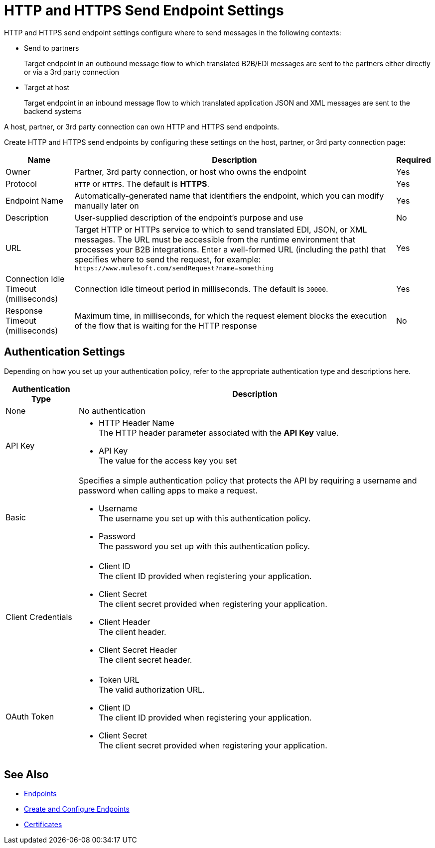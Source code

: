 = HTTP and HTTPS Send Endpoint Settings

HTTP and HTTPS send endpoint settings configure where to send messages in the following contexts:

* Send to partners
+
Target endpoint in an outbound message flow to which translated B2B/EDI messages are sent to the partners either directly or via a 3rd party connection
+
* Target at host
+
Target endpoint in an inbound message flow to which translated application JSON and XML messages are sent to the backend systems

A host, partner, or 3rd party connection can own HTTP and HTTPS send endpoints.

Create HTTP and HTTPS send endpoints by configuring these settings on the host, partner, or 3rd party connection page:

[%header%autowidth.spread]
|===
|Name |Description |Required
| Owner
| Partner, 3rd party connection, or host who owns the endpoint
| Yes

|Protocol
| `HTTP` or `HTTPS`. The default is *HTTPS*.
|Yes

|Endpoint Name
|Automatically-generated name that identifiers the endpoint, which you can modify manually later on
|Yes

|Description
|User-supplied description of the endpoint's purpose and use
|No

|URL
|Target HTTP or HTTPs service to which to send translated EDI, JSON, or XML messages. The URL must be accessible from the runtime environment that processes your B2B integrations.
Enter a well-formed URL (including the path) that specifies where to send the request, for example:
`+https://www.mulesoft.com/sendRequest?name=something+`
|Yes

|Connection Idle Timeout (milliseconds)
|Connection idle timeout period in milliseconds. The default is `30000`.
|Yes

|Response Timeout (milliseconds)
|Maximum time, in milliseconds, for which the request element blocks the execution of the flow that is waiting for the HTTP response
|No
|===

== Authentication Settings

Depending on how you set up your authentication policy, refer to the appropriate authentication type and descriptions here.

[%header%autowidth.spread]
|===
|Authentication Type |Description
|None
|No authentication

|API Key
a| * HTTP Header Name +
The HTTP header parameter associated with the *API Key* value. +
* API Key +
The value for the access key you set

|Basic
a|Specifies a simple authentication policy that protects the API by requiring a username and password when calling apps to make a request.

* Username +
The username you set up with this authentication policy.
* Password +
The password you set up with this authentication policy.

|Client Credentials
a|* Client ID +
The client ID provided when registering your application.
* Client Secret +
The client secret provided when registering your application.
* Client Header +
The client header.
* Client Secret Header +
The client secret header.

|OAuth Token
a|* Token URL +
The valid authorization URL.
* Client ID +
The client ID provided when registering your application.
* Client Secret +
The client secret provided when registering your application.
|===

== See Also

* xref:endpoints.adoc[Endpoints]
* xref:create-endpoint.adoc[Create and Configure Endpoints]
* xref:Certificates.adoc[Certificates]
